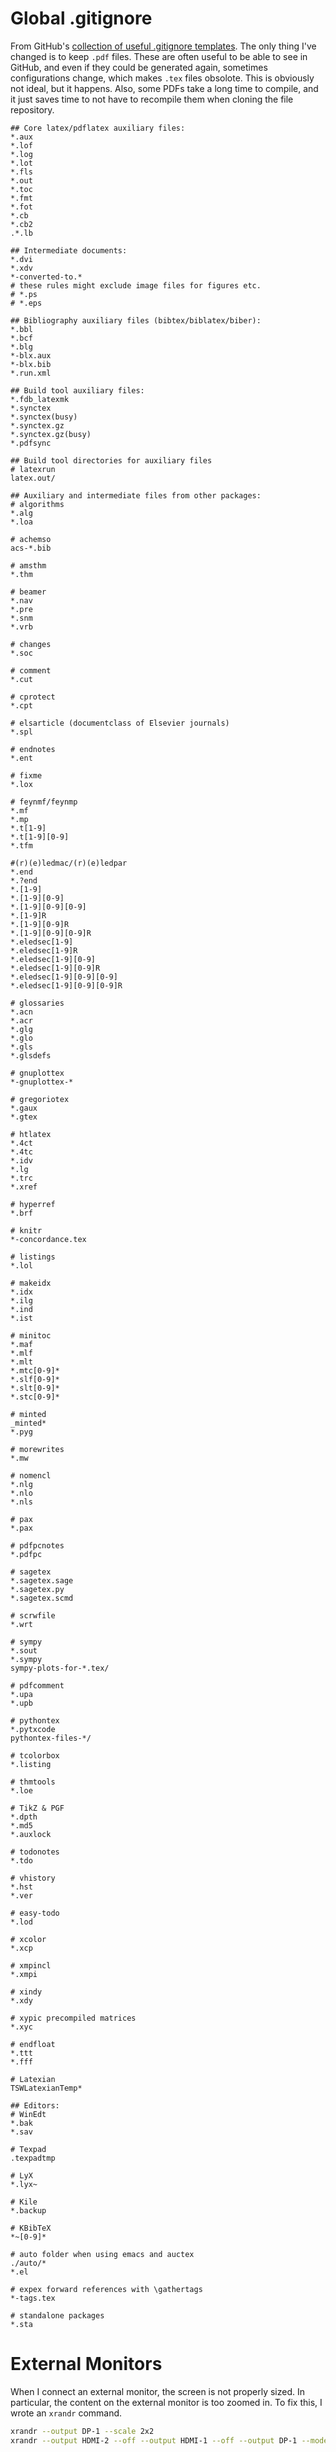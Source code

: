 #+PROPERTY: header-args :dir "~"
* Global .gitignore
From GitHub's [[https://github.com/github/gitignore][collection of useful .gitignore templates]]. The only thing I've
changed is to keep =.pdf= files. These are often useful to be able to see in
GitHub, and even if they could be generated again, sometimes configurations
change, which makes =.tex= files obsolote. This is obviously not ideal, but it
happens. Also, some PDFs take a long time to compile, and it just saves time to
not have to recompile them when cloning the file repository.
#+BEGIN_SRC fundamental :tangle ~/.gitignore
## Core latex/pdflatex auxiliary files:
,*.aux
,*.lof
,*.log
,*.lot
,*.fls
,*.out
,*.toc
,*.fmt
,*.fot
,*.cb
,*.cb2
.*.lb

## Intermediate documents:
,*.dvi
,*.xdv
,*-converted-to.*
# these rules might exclude image files for figures etc.
# *.ps
# *.eps

## Bibliography auxiliary files (bibtex/biblatex/biber):
,*.bbl
,*.bcf
,*.blg
,*-blx.aux
,*-blx.bib
,*.run.xml

## Build tool auxiliary files:
,*.fdb_latexmk
,*.synctex
,*.synctex(busy)
,*.synctex.gz
,*.synctex.gz(busy)
,*.pdfsync

## Build tool directories for auxiliary files
# latexrun
latex.out/

## Auxiliary and intermediate files from other packages:
# algorithms
,*.alg
,*.loa

# achemso
acs-*.bib

# amsthm
,*.thm

# beamer
,*.nav
,*.pre
,*.snm
,*.vrb

# changes
,*.soc

# comment
,*.cut

# cprotect
,*.cpt

# elsarticle (documentclass of Elsevier journals)
,*.spl

# endnotes
,*.ent

# fixme
,*.lox

# feynmf/feynmp
,*.mf
,*.mp
,*.t[1-9]
,*.t[1-9][0-9]
,*.tfm

#(r)(e)ledmac/(r)(e)ledpar
,*.end
,*.?end
,*.[1-9]
,*.[1-9][0-9]
,*.[1-9][0-9][0-9]
,*.[1-9]R
,*.[1-9][0-9]R
,*.[1-9][0-9][0-9]R
,*.eledsec[1-9]
,*.eledsec[1-9]R
,*.eledsec[1-9][0-9]
,*.eledsec[1-9][0-9]R
,*.eledsec[1-9][0-9][0-9]
,*.eledsec[1-9][0-9][0-9]R

# glossaries
,*.acn
,*.acr
,*.glg
,*.glo
,*.gls
,*.glsdefs

# gnuplottex
,*-gnuplottex-*

# gregoriotex
,*.gaux
,*.gtex

# htlatex
,*.4ct
,*.4tc
,*.idv
,*.lg
,*.trc
,*.xref

# hyperref
,*.brf

# knitr
,*-concordance.tex

# listings
,*.lol

# makeidx
,*.idx
,*.ilg
,*.ind
,*.ist

# minitoc
,*.maf
,*.mlf
,*.mlt
,*.mtc[0-9]*
,*.slf[0-9]*
,*.slt[0-9]*
,*.stc[0-9]*

# minted
_minted*
,*.pyg

# morewrites
,*.mw

# nomencl
,*.nlg
,*.nlo
,*.nls

# pax
,*.pax

# pdfpcnotes
,*.pdfpc

# sagetex
,*.sagetex.sage
,*.sagetex.py
,*.sagetex.scmd

# scrwfile
,*.wrt

# sympy
,*.sout
,*.sympy
sympy-plots-for-*.tex/

# pdfcomment
,*.upa
,*.upb

# pythontex
,*.pytxcode
pythontex-files-*/

# tcolorbox
,*.listing

# thmtools
,*.loe

# TikZ & PGF
,*.dpth
,*.md5
,*.auxlock

# todonotes
,*.tdo

# vhistory
,*.hst
,*.ver

# easy-todo
,*.lod

# xcolor
,*.xcp

# xmpincl
,*.xmpi

# xindy
,*.xdy

# xypic precompiled matrices
,*.xyc

# endfloat
,*.ttt
,*.fff

# Latexian
TSWLatexianTemp*

## Editors:
# WinEdt
,*.bak
,*.sav

# Texpad
.texpadtmp

# LyX
,*.lyx~

# Kile
,*.backup

# KBibTeX
,*~[0-9]*

# auto folder when using emacs and auctex
./auto/*
,*.el

# expex forward references with \gathertags
,*-tags.tex

# standalone packages
,*.sta
#+END_SRC
* External Monitors
When I connect an external monitor, the screen is not properly sized. In
particular, the content on the external monitor is too zoomed in. To fix this, I
wrote an =xrandr= command.
#+BEGIN_SRC sh :tangle ~/.config/resize-desktop.sh :shebang #!/bin/sh
xrandr --output DP-1 --scale 2x2
xrandr --output HDMI-2 --off --output HDMI-1 --off --output DP-1 --mode 1920x1080 --pos 0x0 --rotate normal --output eDP-1 --primary --mode 3200x1800 --pos 352x2160 --rotate normal --output DP-2 --off
#+END_SRC
** Monitor Connected Hook
With this
#+BEGIN_SRC python :tangle /sudo::/etc/init.d/connect_screen_hook.py :shebang #!usr/bin/env python3
import subprocess
import time

connect_command = "~/.config/resize-desktop.sh"
disconnect_command = ""

while True:
    time.sleep(5)
    try:
        subprocess.Popen(["xrandr"])
    except:
        pass
    else:
        break


def get(cmd): return subprocess.check_output(cmd).decode("utf-8")


def count_screens(xr): return xr.count(" connected ")


def run_command(cmd): subprocess.Popen(["/bin/bash", "-c", cmd])


xr1 = None

while True:
    time.sleep(5)
    # second count
    xr2 = count_screens(get(["xrandr"]))
    # check if there is a change in the screen state
    if xr2 != xr1:
        if xr2 == 2:
            # command to run if connected (two screens)
            run_command(connect_command)
        elif xr2 == 1:
            # command to run if disconnected (one screen)
            # uncomment run_command(disconnect_command) to enable
            # then also comment out pass
            pass
            # run_command(disconnect_command)
    # set the second count as initial state for the next loop
    xr1 = xr2
#+END_SRC
